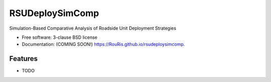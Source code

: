 ================
RSUDeploySimComp
================

.. image:: https://github.com/RouRis/rsudeploysimcomp/actions/workflows/testing.yml/badge.svg
   :target: https://github.com/RouRis/rsudeploysimcomp/actions/workflows/testing.yml


.. image:: https://img.shields.io/pypi/v/rsudeploysimcomp.svg
        :target: https://pypi.python.org/pypi/rsudeploysimcomp


Simulation-Based Comparative Analysis of Roadside Unit Deployment Strategies

* Free software: 3-clause BSD license
* Documentation: (COMING SOON!) https://RouRis.github.io/rsudeploysimcomp.

Features
--------

* TODO
